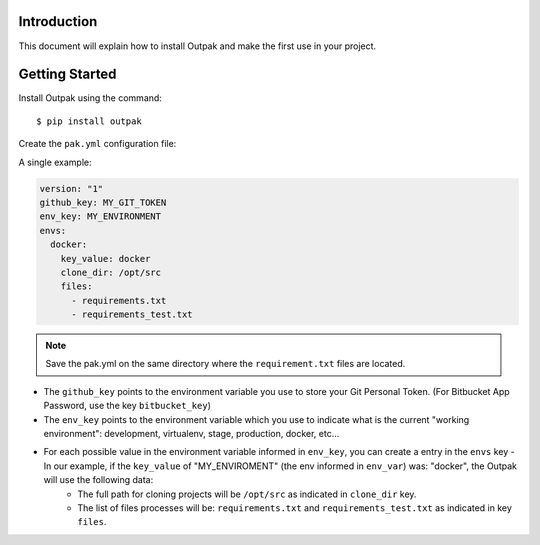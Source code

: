 Introduction
------------

This document will explain how to install Outpak and make the first use in your project.

Getting Started
--------------

Install Outpak using the command::

	$ pip install outpak

Create the ``pak.yml`` configuration file:

A single example:

.. code-block:: YAML

	version: "1"
	github_key: MY_GIT_TOKEN
	env_key: MY_ENVIRONMENT
	envs:
	  docker:
	    key_value: docker
	    clone_dir: /opt/src
	    files:
	      - requirements.txt
	      - requirements_test.txt

.. note:: Save the pak.yml on the same directory where the ``requirement.txt`` files are located.

* The ``github_key`` points to the environment variable you use to store your Git Personal Token. (For Bitbucket App Password, use the key ``bitbucket_key``)
* The ``env_key`` points to the environment variable which you use to indicate what is the current "working environment": development, virtualenv, stage, production, docker, etc...
* For each possible value in the environment variable informed in ``env_key``, you can create a entry in the ``envs`` key - In our example, if the ``key_value`` of "MY_ENVIROMENT" (the env informed in ``env_var``) was: "docker", the Outpak will use the following data:
	* The full path for cloning projects will be ``/opt/src`` as indicated in ``clone_dir`` key.
	* The list of files processes will be: ``requirements.txt`` and ``requirements_test.txt`` as indicated in key ``files``.



